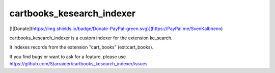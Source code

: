 .. ==================================================
.. FOR YOUR INFORMATION
.. --------------------------------------------------
.. -*- coding: utf-8 -*- with BOM.


.. _start:

==========================
cartbooks_kesearch_indexer
==========================

[![Donate](https://img.shields.io/badge/Donate-PayPal-green.svg)](https://PayPal.me/SvenKalbhenn)

cartbooks_kesearch_indexer is a custom indexer for the extension ke_search.

It indexes records from the extension "cart_books" (ext:cart_books).

If you find bugs or want to ask for a feature, please use https://github.com/Starraider/cartbooks_kesearch_indexer/issues

